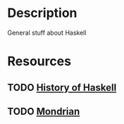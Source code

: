 * Description
General stuff about Haskell
* Resources
** TODO [[https://www.microsoft.com/en-us/research/wp-content/uploads/2016/07/history.pdf][History of Haskell]]
** TODO [[https://citeseerx.ist.psu.edu/viewdoc/summary?doi=10.1.1.44.9509][Mondrian]]
